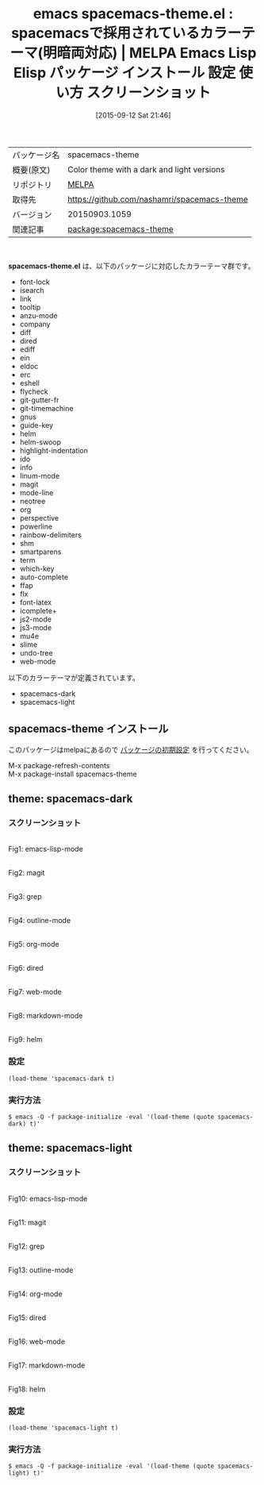 #+BLOG: rubikitch
#+POSTID: 1975
#+DATE: [2015-09-12 Sat 21:46]
#+PERMALINK: spacemacs-theme
#+OPTIONS: toc:nil num:nil todo:nil pri:nil tags:nil ^:nil \n:t -:nil
#+ISPAGE: nil
#+DESCRIPTION:
# (progn (erase-buffer)(find-file-hook--org2blog/wp-mode))
#+BLOG: rubikitch
#+CATEGORY: Emacs, theme
#+EL_PKG_NAME: spacemacs-theme
#+EL_TAGS: emacs, %p, %p.el, emacs lisp %p, elisp %p, emacs %f %p, emacs %p 使い方, emacs %p 設定, emacs パッケージ %p, emacs %p スクリーンショット, color-theme, カラーテーマ
#+EL_TITLE: Emacs Lisp Elisp パッケージ インストール 設定 使い方 スクリーンショット
#+EL_TITLE0: spacemacsで採用されているカラーテーマ(明暗両対応)
#+EL_URL: 
#+begin: org2blog
#+DESCRIPTION: MELPAのEmacs Lispパッケージspacemacs-themeの紹介
#+MYTAGS: package:spacemacs-theme, emacs 使い方, emacs コマンド, emacs, spacemacs-theme, spacemacs-theme.el, emacs lisp spacemacs-theme, elisp spacemacs-theme, emacs melpa spacemacs-theme, emacs spacemacs-theme 使い方, emacs spacemacs-theme 設定, emacs パッケージ spacemacs-theme, emacs spacemacs-theme スクリーンショット, color-theme, カラーテーマ
#+TAGS: package:spacemacs-theme, emacs 使い方, emacs コマンド, emacs, spacemacs-theme, spacemacs-theme.el, emacs lisp spacemacs-theme, elisp spacemacs-theme, emacs melpa spacemacs-theme, emacs spacemacs-theme 使い方, emacs spacemacs-theme 設定, emacs パッケージ spacemacs-theme, emacs spacemacs-theme スクリーンショット, color-theme, カラーテーマ, Emacs, theme, spacemacs-theme.el
#+TITLE: emacs spacemacs-theme.el : spacemacsで採用されているカラーテーマ(明暗両対応) | MELPA Emacs Lisp Elisp パッケージ インストール 設定 使い方 スクリーンショット
#+BEGIN_HTML
<table>
<tr><td>パッケージ名</td><td>spacemacs-theme</td></tr>
<tr><td>概要(原文)</td><td>Color theme with a dark and light versions</td></tr>
<tr><td>リポジトリ</td><td><a href="http://melpa.org/">MELPA</a></td></tr>
<tr><td>取得先</td><td><a href="https://github.com/nashamri/spacemacs-theme">https://github.com/nashamri/spacemacs-theme</a></td></tr>
<tr><td>バージョン</td><td>20150903.1059</td></tr>
<tr><td>関連記事</td><td><a href="http://rubikitch.com/tag/package:spacemacs-theme/">package:spacemacs-theme</a> </td></tr>
</table>
<br />
#+END_HTML
*spacemacs-theme.el* は、以下のパッケージに対応したカラーテーマ群です。
- font-lock
- isearch
- link
- tooltip
- anzu-mode
- company
- diff
- dired
- ediff
- ein
- eldoc
- erc
- eshell
- flycheck
- git-gutter-fr
- git-timemachine
- gnus
- guide-key
- helm
- helm-swoop
- highlight-indentation
- ido
- info
- linum-mode
- magit
- mode-line
- neotree
- org
- perspective
- powerline
- rainbow-delimiters
- shm
- smartparens
- term
- which-key
- auto-complete
- ffap
- flx
- font-latex
- icomplete+
- js2-mode
- js3-mode
- mu4e
- slime
- undo-tree
- web-mode

以下のカラーテーマが定義されています。

- spacemacs-dark
- spacemacs-light


** spacemacs-theme インストール
このパッケージはmelpaにあるので [[http://rubikitch.com/package-initialize][パッケージの初期設定]] を行ってください。

M-x package-refresh-contents
M-x package-install spacemacs-theme


#+END:

** 概要                                                             :noexport:
*spacemacs-theme.el* は、以下のパッケージに対応したカラーテーマ群です。
- font-lock
- isearch
- link
- tooltip
- anzu-mode
- company
- diff
- dired
- ediff
- ein
- eldoc
- erc
- eshell
- flycheck
- git-gutter-fr
- git-timemachine
- gnus
- guide-key
- helm
- helm-swoop
- highlight-indentation
- ido
- info
- linum-mode
- magit
- mode-line
- neotree
- org
- perspective
- powerline
- rainbow-delimiters
- shm
- smartparens
- term
- which-key
- auto-complete
- ffap
- flx
- font-latex
- icomplete+
- js2-mode
- js3-mode
- mu4e
- slime
- undo-tree
- web-mode

以下のカラーテーマが定義されています。
#+begin: org2blog-sub-color-themes
- spacemacs-dark
- spacemacs-light

#+end:

** theme: spacemacs-dark
# *spacemacs-dark-theme.el*
*** スクリーンショット
# (save-window-excursion (async-shell-command "emacs-test -eval '(load-theme (quote spacemacs-dark) t)'"))
# (progn (forward-line 1)(shell-command "screenshot-time.rb org_theme_template" t))
#+ATTR_HTML: :width 480
[[file:/r/sync/screenshots/20150912214915.png]]
Fig1: emacs-lisp-mode

#+ATTR_HTML: :width 480
[[file:/r/sync/screenshots/20150912214921.png]]
Fig2: magit

#+ATTR_HTML: :width 480
[[file:/r/sync/screenshots/20150912214924.png]]
Fig3: grep

#+ATTR_HTML: :width 480
[[file:/r/sync/screenshots/20150912214927.png]]
Fig4: outline-mode

#+ATTR_HTML: :width 480
[[file:/r/sync/screenshots/20150912214929.png]]
Fig5: org-mode

#+ATTR_HTML: :width 480
[[file:/r/sync/screenshots/20150912214931.png]]
Fig6: dired

#+ATTR_HTML: :width 480
[[file:/r/sync/screenshots/20150912214934.png]]
Fig7: web-mode

#+ATTR_HTML: :width 480
[[file:/r/sync/screenshots/20150912214936.png]]
Fig8: markdown-mode

#+ATTR_HTML: :width 480
[[file:/r/sync/screenshots/20150912214940.png]]
Fig9: helm


*** 設定
#+BEGIN_SRC fundamental
(load-theme 'spacemacs-dark t)
#+END_SRC

*** 実行方法
#+BEGIN_EXAMPLE
$ emacs -Q -f package-initialize -eval '(load-theme (quote spacemacs-dark) t)'
#+END_EXAMPLE

** theme: spacemacs-light
# *spacemacs-light-theme.el*
*** スクリーンショット
# (save-window-excursion (async-shell-command "emacs-test -eval '(load-theme (quote spacemacs-light) t)'"))
# (progn (forward-line 1)(shell-command "screenshot-time.rb org_theme_template" t))
#+ATTR_HTML: :width 480
[[file:/r/sync/screenshots/20150912215008.png]]
Fig10: emacs-lisp-mode

#+ATTR_HTML: :width 480
[[file:/r/sync/screenshots/20150912215013.png]]
Fig11: magit

#+ATTR_HTML: :width 480
[[file:/r/sync/screenshots/20150912215015.png]]
Fig12: grep

#+ATTR_HTML: :width 480
[[file:/r/sync/screenshots/20150912215017.png]]
Fig13: outline-mode

#+ATTR_HTML: :width 480
[[file:/r/sync/screenshots/20150912215019.png]]
Fig14: org-mode

#+ATTR_HTML: :width 480
[[file:/r/sync/screenshots/20150912215021.png]]
Fig15: dired

#+ATTR_HTML: :width 480
[[file:/r/sync/screenshots/20150912215023.png]]
Fig16: web-mode

#+ATTR_HTML: :width 480
[[file:/r/sync/screenshots/20150912215026.png]]
Fig17: markdown-mode

#+ATTR_HTML: :width 480
[[file:/r/sync/screenshots/20150912215029.png]]
Fig18: helm


*** 設定
#+BEGIN_SRC fundamental
(load-theme 'spacemacs-light t)
#+END_SRC

*** 実行方法
#+BEGIN_EXAMPLE
$ emacs -Q -f package-initialize -eval '(load-theme (quote spacemacs-light) t)'
#+END_EXAMPLE


# (progn (forward-line 1)(shell-command "screenshot-time.rb org_template" t))
